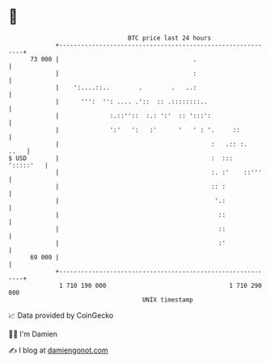* 👋

#+begin_example
                                    BTC price last 24 hours                    
                +------------------------------------------------------------+ 
         73 000 |                                     .                      | 
                |                                     :                      | 
                |    ':....::..        .        .   ..:                      | 
                |      ''':  '': .... .'::  :: .::::::::..                   | 
                |              :.::''::  :.: ':'  :: ':::':                  | 
                |              ':'   ':   :'      '   ' : '.     ::          | 
                |                                          :   .:: :.   ..   | 
   $ USD        |                                          :  :::  ':::::'   | 
                |                                          :. :'    ::'''    | 
                |                                          :: :              | 
                |                                           '.:              | 
                |                                            ::              | 
                |                                            ::              | 
                |                                            :'              | 
         69 000 |                                                            | 
                +------------------------------------------------------------+ 
                 1 710 190 000                                  1 710 290 000  
                                        UNIX timestamp                         
#+end_example
📈 Data provided by CoinGecko

🧑‍💻 I'm Damien

✍️ I blog at [[https://www.damiengonot.com][damiengonot.com]]
